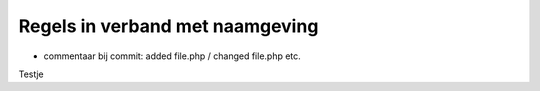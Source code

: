 ################################
Regels in verband met naamgeving
################################
- commentaar bij commit: added file.php / changed file.php etc.
Testje
